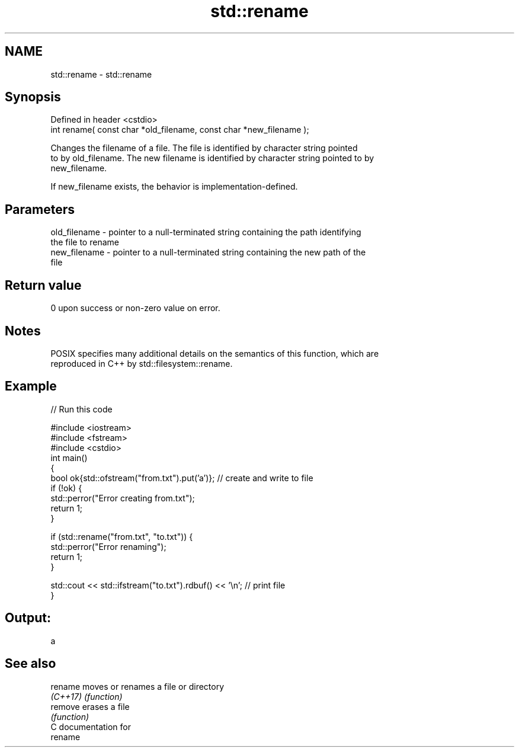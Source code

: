 .TH std::rename 3 "2021.11.17" "http://cppreference.com" "C++ Standard Libary"
.SH NAME
std::rename \- std::rename

.SH Synopsis
   Defined in header <cstdio>
   int rename( const char *old_filename, const char *new_filename );

   Changes the filename of a file. The file is identified by character string pointed
   to by old_filename. The new filename is identified by character string pointed to by
   new_filename.

   If new_filename exists, the behavior is implementation-defined.

.SH Parameters

   old_filename - pointer to a null-terminated string containing the path identifying
                  the file to rename
   new_filename - pointer to a null-terminated string containing the new path of the
                  file

.SH Return value

   0 upon success or non-zero value on error.

.SH Notes

   POSIX specifies many additional details on the semantics of this function, which are
   reproduced in C++ by std::filesystem::rename.

.SH Example


// Run this code

 #include <iostream>
 #include <fstream>
 #include <cstdio>
 int main()
 {
     bool ok{std::ofstream("from.txt").put('a')}; // create and write to file
     if (!ok) {
         std::perror("Error creating from.txt");
         return 1;
     }

     if (std::rename("from.txt", "to.txt")) {
         std::perror("Error renaming");
         return 1;
     }

     std::cout << std::ifstream("to.txt").rdbuf() << '\\n'; // print file
 }

.SH Output:

 a

.SH See also

   rename  moves or renames a file or directory
   \fI(C++17)\fP \fI(function)\fP
   remove  erases a file
           \fI(function)\fP
   C documentation for
   rename
